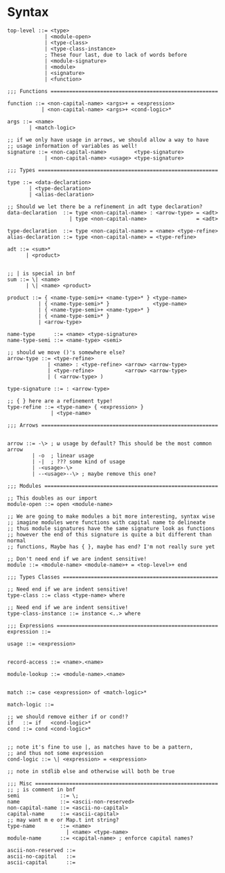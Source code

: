 * Syntax
#+BEGIN_SRC bnf
  top-level ::= <type>
              | <module-open>
              | <type-class>
              | <type-class-instance>
              ; These four last, due to lack of words before
              | <module-signature>
              | <module>
              | <signature>
              | <function>

  ;;; Functions ======================================================

  function ::= <non-capital-name> <args>+ = <expression>
             | <non-capital-name> <args>+ <cond-logic>*

  args ::= <name>
         | <match-logic>

  ;; if we only have usage in arrows, we should allow a way to have
  ;; usage information of variables as well!
  signature ::= <non-capital-name>         <type-signature>
              | <non-capital-name> <usage> <type-signature>

  ;;; Types ==========================================================

  type ::= <data-declaration>
         | <type-declaration>
         | <alias-declaration>

  ;; Should we let there be a refinement in adt type declaration?
  data-declaration  ::= type <non-capital-name> : <arrow-type> = <adt>
                      | type <non-capital-name>                = <adt>

  type-declaration  ::= type <non-capital-name> = <name> <type-refine>
  alias-declaration ::= type <non-capital-name> = <type-refine>

  adt ::= <sum>*
        | <product>


  ;; | is special in bnf
  sum ::= \| <name>
        | \| <name> <product>

  product ::= { <name-type-semi>+ <name-type>* } <type-name>
            | { <name-type-semi>* }              <type-name>
            | { <name-type-semi>+ <name-type>* }
            | { <name-type-semi>* }
            | <arrow-type>

  name-type      ::= <name> <type-signature>
  name-type-semi ::= <name-type> <semi>

  ;; should we move ()'s somewhere else?
  arrow-type ::= <type-refine>
               | <name> : <type-refine> <arrow> <arrow-type>
               | <type-refine>          <arrow> <arrow-type>
               | ( <arrow-type> )

  type-signature ::= : <arrow-type>

  ;; { } here are a refinement type!
  type-refine ::= <type-name> { <expression> }
                | <type-name>

  ;;; Arrows =========================================================


  arrow ::= -\> ; ω usage by default? This should be the most common arrow
          | -o  ; linear usage
          | -|  ; ??? some kind of usage
          | -<usage>-\>
          | --<usage>--\> ; maybe remove this one?

  ;;; Modules ========================================================

  ;; This doubles as our import
  module-open ::= open <module-name>

  ;; We are going to make modules a bit more interesting, syntax wise
  ;; imagine modules were functions with capital name to delineate
  ;; thus module signatures have the same signature look as functions
  ;; however the end of this signature is quite a bit different than normal
  ;; functions, Maybe has { }, maybe has end? I'm not really sure yet

  ;; Don't need end if we are indent sensitive!
  module ::= <module-name> <module-name>+ = <top-level>+ end

  ;;; Types Classes ==================================================

  ;; Need end if we are indent sensitive!
  type-class ::= class <type-name> where

  ;; Need end if we are indent sensitive!
  type-class-instance ::= instance <..> where

  ;;; Expressions ====================================================
  expression ::=

  usage ::= <expression>


  record-access ::= <name>.<name>

  module-lookup ::= <module-name>.<name>


  match ::= case <expression> of <match-logic>*

  match-logic ::=

  ;; we should remove either if or cond!?
  if   ::= if   <cond-logic>*
  cond ::= cond <cond-logic>*


  ;; note it's fine to use |, as matches have to be a pattern,
  ;; and thus not some expression
  cond-logic ::= \| <expression> = <expression>

  ;; note in stdlib else and otherwise will both be true

  ;;; Misc ===========================================================
  ;; ; is comment in bnf
  semi             ::= \;
  name             ::= <ascii-non-reserved>
  non-capital-name ::= <ascii-no-capital>
  capital-name     ::= <ascii-capital>
  ;; may want m e or Map.t int string?
  type-name        ::= <name>
                     | <name> <type-name>
  module-name      ::= <capital-name> ; enforce capital names?

  ascii-non-reserved ::=
  ascii-no-capital   ::=
  ascii-capital      ::=
#+END_SRC
